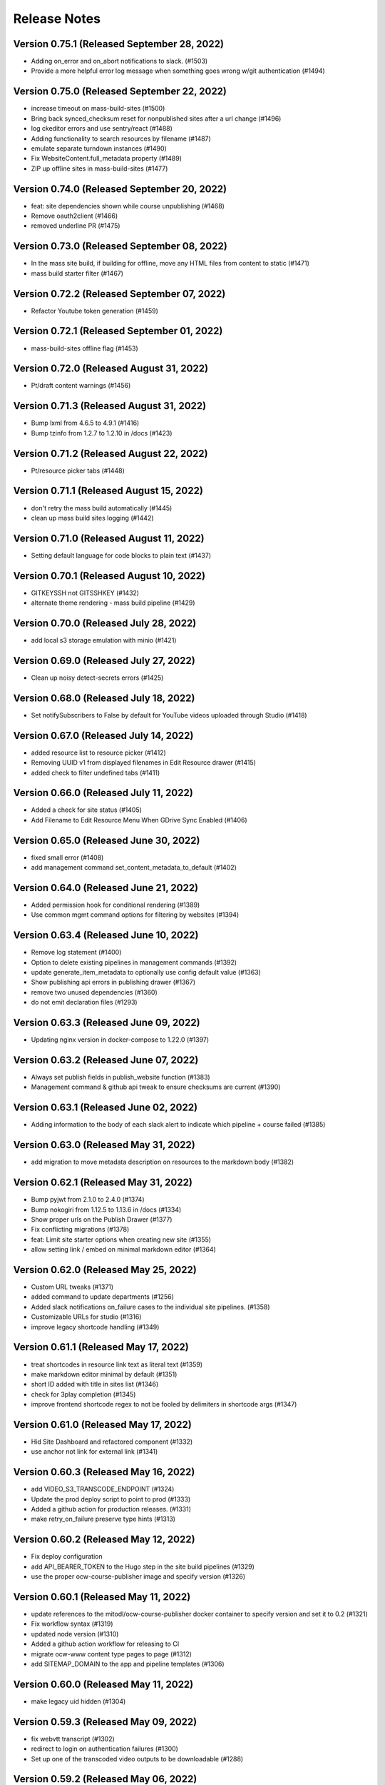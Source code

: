 Release Notes
=============

Version 0.75.1 (Released September 28, 2022)
--------------

- Adding on_error and on_abort notifications to slack. (#1503)
- Provide a more helpful error log message when something goes wrong w/git authentication (#1494)

Version 0.75.0 (Released September 22, 2022)
--------------

- increase timeout on mass-build-sites (#1500)
- Bring back synced_checksum reset for nonpublished sites after a url change (#1496)
- log ckeditor errors and use sentry/react (#1488)
- Adding functionality to search resources by filename (#1487)
- emulate separate turndown instances (#1490)
- Fix WebsiteContent.full_metadata property (#1489)
- ZIP up offline sites in mass-build-sites (#1477)

Version 0.74.0 (Released September 20, 2022)
--------------

- feat: site dependencies shown while course unpublishing (#1468)
- Remove oauth2client (#1466)
- removed underline PR (#1475)

Version 0.73.0 (Released September 08, 2022)
--------------

- In the mass site build, if building for offline, move any HTML files from content to static (#1471)
- mass build starter filter (#1467)

Version 0.72.2 (Released September 07, 2022)
--------------

- Refactor Youtube token generation (#1459)

Version 0.72.1 (Released September 01, 2022)
--------------

- mass-build-sites offline flag (#1453)

Version 0.72.0 (Released August 31, 2022)
--------------

- Pt/draft content warnings (#1456)

Version 0.71.3 (Released August 31, 2022)
--------------

- Bump lxml from 4.6.5 to 4.9.1 (#1416)
- Bump tzinfo from 1.2.7 to 1.2.10 in /docs (#1423)

Version 0.71.2 (Released August 22, 2022)
--------------

- Pt/resource picker tabs (#1448)

Version 0.71.1 (Released August 15, 2022)
--------------

- don't retry the mass build automatically (#1445)
- clean up mass build sites logging (#1442)

Version 0.71.0 (Released August 11, 2022)
--------------

- Setting default language for code blocks to plain text (#1437)

Version 0.70.1 (Released August 10, 2022)
--------------

- GITKEYSSH not GITSSHKEY (#1432)
- alternate theme rendering - mass build pipeline (#1429)

Version 0.70.0 (Released July 28, 2022)
--------------

- add local s3 storage emulation with minio (#1421)

Version 0.69.0 (Released July 27, 2022)
--------------

- Clean up noisy detect-secrets errors (#1425)

Version 0.68.0 (Released July 18, 2022)
--------------

- Set notifySubscribers to False by default for YouTube videos uploaded through Studio (#1418)

Version 0.67.0 (Released July 14, 2022)
--------------

- added resource list to resource picker (#1412)
- Removing UUID v1 from displayed filenames in Edit Resource drawer (#1415)
- added check to filter undefined tabs (#1411)

Version 0.66.0 (Released July 11, 2022)
--------------

- Added a check for site status (#1405)
- Add Filename to Edit Resource Menu When GDrive Sync Enabled (#1406)

Version 0.65.0 (Released June 30, 2022)
--------------

- fixed small error (#1408)
- add management command set_content_metadata_to_default (#1402)

Version 0.64.0 (Released June 21, 2022)
--------------

- Added permission hook for conditional rendering  (#1389)
- Use common mgmt command options for filtering by websites (#1394)

Version 0.63.4 (Released June 10, 2022)
--------------

- Remove log statement (#1400)
- Option to delete existing pipelines in management commands (#1392)
- update generate_item_metadata to optionally use config default value (#1363)
- Show publishing api errors in publishing drawer (#1367)
- remove two unused dependencies (#1360)
- do not emit declaration files (#1293)

Version 0.63.3 (Released June 09, 2022)
--------------

- Updating nginx version in docker-compose to 1.22.0 (#1397)

Version 0.63.2 (Released June 07, 2022)
--------------

- Always set publish fields in publish_website function (#1383)
- Management command & github api tweak to ensure checksums are current (#1390)

Version 0.63.1 (Released June 02, 2022)
--------------

- Adding information to the body of each slack alert to indicate which pipeline + course failed (#1385)

Version 0.63.0 (Released May 31, 2022)
--------------

- add migration to move metadata description on resources to the markdown body (#1382)

Version 0.62.1 (Released May 31, 2022)
--------------

- Bump pyjwt from 2.1.0 to 2.4.0 (#1374)
- Bump nokogiri from 1.12.5 to 1.13.6 in /docs (#1334)
- Show proper urls on the Publish Drawer (#1377)
- Fix conflicting migrations (#1378)
- feat: Limit site starter options when creating new site (#1355)
- allow setting link / embed on minimal markdown editor (#1364)

Version 0.62.0 (Released May 25, 2022)
--------------

- Custom URL tweaks (#1371)
- added command to update departments (#1256)
- Added slack notifications on_failure cases to the individual site pipelines. (#1358)
- Customizable URLs for studio (#1316)
- improve legacy shortcode handling (#1349)

Version 0.61.1 (Released May 17, 2022)
--------------

- treat shortcodes in resource link text as literal text (#1359)
- make markdown editor minimal by default (#1351)
- short ID added with title in sites list (#1346)
- check for 3play completion (#1345)
- improve frontend shortcode regex to not be fooled by delimiters in shortcode args (#1347)

Version 0.61.0 (Released May 17, 2022)
--------------

- Hid Site Dashboard and refactored component (#1332)
- use anchor not link for external link (#1341)

Version 0.60.3 (Released May 16, 2022)
--------------

- add VIDEO_S3_TRANSCODE_ENDPOINT (#1324)
- Update the prod deploy script to point to prod (#1333)
- Added a github action for production releases. (#1331)
- make retry_on_failure preserve type hints (#1313)

Version 0.60.2 (Released May 12, 2022)
--------------

- Fix deploy configuration
- add API_BEARER_TOKEN to the Hugo step in the site build pipelines (#1329)
- use the proper ocw-course-publisher image and specify version (#1326)

Version 0.60.1 (Released May 11, 2022)
--------------

- update references to the mitodl/ocw-course-publisher docker container to specify version and set it to 0.2 (#1321)
- Fix workflow syntax (#1319)
- updated node version (#1310)
- Added a github action workflow for releasing to CI
- migrate ocw-www content type pages to page (#1312)
- add SITEMAP_DOMAIN to the app and pipeline templates (#1306)

Version 0.60.0 (Released May 11, 2022)
--------------

- make legacy uid hidden (#1304)

Version 0.59.3 (Released May 09, 2022)
--------------

- fix webvtt transcript (#1302)
- redirect to login on authentication failures (#1300)
- Set up one of the transcoded video outputs to be downloadable (#1288)

Version 0.59.2 (Released May 06, 2022)
--------------

- Cc/user store (#1297)

Version 0.59.1 (Released May 04, 2022)
--------------

- Remove stray slash from unpublish pipeline (#1291)

Version 0.59.0 (Released May 03, 2022)
--------------

- Fix mass publish command (#1289)
- Update social auth readme docs (#1284)
- specify yarn version for heroku (#1266)
- rename migration (#1286)
- Unpublish sites - backend code (#1270)
- add migration to move filetype to resourcetype (#1276)
- Fix file paths command (#1261)
- publish alert, prettier prompt, new IntegrationTestHelper
- fix transcript links (#1281)

Version 0.58.0 (Released April 29, 2022)
--------------

- fix erroneous prompting when saving new pages (#1279)
- Added video-gallery to add link ResourceDialogPicker (#1273)
- Added a check to return as soon as filter_set has been gone over (#1257)
- Prompt for confirmation when discarding changes
- New sites API: Filter out sites without sitemetadata content instead of Website.metadata (#1202)

Version 0.57.6 (Released April 25, 2022)
--------------

- added command to migrate testimonials to stories (#1250)
- Sync Website.title with the sitemetadata course_title (#1244)

Version 0.57.5 (Released April 21, 2022)
--------------

- set `YT_FIELD_DESCRIPTION` to `video_metadata.youtube_description` (#1253)
- Escape quotes in resource link text (#1249)

Version 0.57.4 (Released April 20, 2022)
--------------

- [markdown cleanup] <, > to «, » (#1245)
- Rename mass-publish pipeline to mass-build-sites, refactor mass-publish command (#1246)
- [markdown cleanup] fix superscript/subscript escaping issues (#1241)
- fix: course_collections renamed to course-collection (#1239)

Version 0.57.3 (Released April 15, 2022)
--------------

- fix: required=true for relation widgetvariant (#1240)

Version 0.57.2 (Released April 12, 2022)
--------------

- improve link logging (#1235)

Version 0.57.1 (Released April 12, 2022)
--------------

- remove delete_unpublished_courses (#1234)
- Update filter for the mass-publish api endpoint (#1229)
- Sync videos from Google Drive files_final folder, don't transcode or upload to Youtube (#1227)
- Avoid unnecessary dupe transcode jobs, retry on gdrive->s3 upload errors a few times before raising (#1219)
- Preserve querystrings when paginating (#1226)

Version 0.57.0 (Released April 11, 2022)
--------------

- Allow selection of null values for website publish fields in Django admin (#1224)

Version 0.56.4 (Released April 08, 2022)
--------------

- Cc/default active tab (#1216)
- prevent mass import (#1214)
- add "other" tab to resource picker (#1210)

Version 0.56.3 (Released April 07, 2022)
--------------

- Cc/convert link wrapped images (#1206)

Version 0.56.2 (Released April 05, 2022)
--------------

- Sort websites by first_published_to_production (#1204)

Version 0.56.1 (Released April 05, 2022)
--------------

- update fastly vars for mass-publish pipeline definition (#1199)
- Revert API change (#1200)
- Handle courses with no instructors (#1196)
- Get gdrive file body via the google drive api and stream that to s3 (#1169)
- tolerate href, href_uid on resource shortcode (#1192)
- Use first_published_to_production instead of publish_date for sorting new courses, get metadata from WebsiteContent (#1191)

Version 0.56.0 (Released April 04, 2022)
--------------

- Added some metrics for celery task completion time

Version 0.55.2 (Released March 31, 2022)
--------------

- replace ocwnext with ocw (#1185)
- handle links/images inside links correctly (#1178)
- Convert more baseurl links to resource_links  (#1174)

Version 0.55.1 (Released March 30, 2022)
--------------

- Use get_redis_connection("redis").client() instead of app.backend.client (#1181)
- Fix rootrelative URLs to duplicate files

Version 0.55.0 (Released March 28, 2022)
--------------

- Set a configurable limit to the number of redis pool connections (#1170)
- don't update fields that don't exist in resource data (#1166)

Version 0.54.4 (Released March 28, 2022)
--------------

- set parent_id when overwriting metadata.parent_uid (#1115)
- use pyparsing for link paring + resolveuid fix
- remove image inacessible (#1158)

Version 0.54.3 (Released March 24, 2022)
--------------

- changed italic delimiter to "*" (#1147)

Version 0.54.2 (Released March 23, 2022)
--------------

- Fix gdrive import for ocw-www (#1155)
- fix a typo in the localdev config
- only query with published = true if cross_site is also true (#1109)

Version 0.54.1 (Released March 22, 2022)
--------------

- Use pyparsing for some markdown replacements

Version 0.54.0 (Released March 21, 2022)
--------------

- tweak internal site search (#1134)
- Handle authentication for Concourse 7.7 (#1120)
- tolerate quotes around resource, resource_link uuids (#1136)
- add localdev support for course collection, list
- fix a small issue with the website search

Version 0.53.5 (Released March 17, 2022)
--------------

- Allow mass-publish to process a list of site names from a json file or comma-delimited string (#1127)

Version 0.53.4 (Released March 17, 2022)
--------------

- Option to sync a specific commit/path from github to the database (#1108)
- add inline code support to ckeditor

Version 0.53.3 (Released March 16, 2022)
--------------

- default metadata to empty object before iterating in seralizer (#1129)

Version 0.53.2 (Released March 15, 2022)
--------------

- theme assets build cache busting take 3 (#1121)

Version 0.53.1 (Released March 15, 2022)
--------------

- cc/fix-relative-metadata-links

Version 0.53.0 (Released March 14, 2022)
--------------

- Revert "theme assets build cache busting take 2 (#1103)" (#1117)
- theme assets build cache busting take 2 (#1103)

Version 0.52.2 (Released March 09, 2022)
--------------

- Improved site search for names, short_ids (#1092)
- Fix / Convert rootrelative urls (#1086)

Version 0.52.1 (Released March 09, 2022)
--------------

- Revert "purge theme assets after deployment (#1090)" (#1096)
- merge new metadata with old metadata (#1094)
- purge theme assets after deployment (#1090)

Version 0.52.0 (Released March 08, 2022)
--------------

- adjust PR template
- add code block support to CKEditor
- Add option to add new content and modify nested metadata for overwrite_ocw_course_content command (#1071)

Version 0.51.0 (Released March 03, 2022)
--------------

- fix spacing issue w/ single-line text inside of table cells

Version 0.50.0 (Released March 02, 2022)
--------------

- fix line break in table cells issue

Version 0.49.0 (Released March 02, 2022)
--------------

- move website content drawer open / close / edit state to URL
- change resource_link delimiters to % instead of < > (#1067)
- pass the --buildDrafts argument to Hugo if building a preview (#1062)

Version 0.48.0 (Released March 01, 2022)
--------------

- When syncing from git to db, `file` value should only include the path, not domain (#1056)

Version 0.47.9 (Released February 25, 2022)
--------------

- encode data-uuid passed to CKEditor (#1063)
- Add metadata to mediaconvert job for filtering, based on queue name (#1018)
- Cc/collections limited (#1055)
- Add open webhook to pipelines (#1028)
- Update ContentSyncState checksums when bulk updating WebsiteContent (#1047)
- convert baseurl links w/ fragments (#1036)
- Enforce youtube length limits when uploading/updating title, description (#1009)

Version 0.47.8 (Released February 24, 2022)
--------------

- Enable linking to resource and course collections
- add content filtering to the website content listing page

Version 0.47.7 (Released February 23, 2022)
--------------

- support resource link anchor IDs

Version 0.47.6 (Released February 18, 2022)
--------------

- baseurl replacement improvements (#1034)
- Separate celery queues for publish tasks, batch tasks (#1031)
- Handle youtube 403s and update website publish status immediately on errors (#1007)

Version 0.47.5 (Released February 18, 2022)
--------------

- add GTM_ACCOUNT_ID to OCW site builds (#1027)
- add 'published' param to content listing API

Version 0.47.4 (Released February 17, 2022)
--------------

- add markdown cleanup rule for legacy data fix (#1024)
- Make embeddable=True explicit when updating youtube metadata status (#1022)
- convert resource_file to resource shortcodes (#1016)

Version 0.47.3 (Released February 17, 2022)
--------------

- add support for nondestructive editing w/ legacy shortcodes

Version 0.47.2 (Released February 17, 2022)
--------------

- Only update metadata for youtube videos with associated VideoFile objects (#1014)
- add management command markdown_cleanup_baseurl (#1002)
- small tech debt thing
- improvements to the site search

Version 0.47.1 (Released February 15, 2022)
--------------

- type -> ocw_type (#1004)
- improvements to search handling on the Website listing API
- Blank _logo.html to remove default logo image (#997)

Version 0.47.0 (Released February 14, 2022)
--------------

- Prevent endlessly incrementing short-ids on imported sites, new command to fix affected sites (#988)

Version 0.46.0 (Released February 14, 2022)
--------------

- When resetting sync state, the data field should also be set to None (#946)

Version 0.45.0 (Released February 11, 2022)
--------------

- fix: youtube video thumbnail 0.jpg replaced with default.jpg (120x90) (#985)
- set serial: true on the mass publish job (#987)
- remove italicization of text within blockquote tags in CKEditor
- Setting the resources for the individual sites to `check_every: never`. See https://concourse-ci.org/resources.html. This makes sense because the individual pipelines will now only ever be triggered by webhooks (`trigger: false` is set on all of them). (#982)
- add OCW_IMPORT_STARTER_SLUG to the mass publish pipeline definition code (#984)

Version 0.44.1 (Released February 10, 2022)
--------------

- import for learning_resource_types (#980)

Version 0.44.0 (Released February 08, 2022)
--------------

- copy webpack.json into base-theme instead of into the site's data folder (#977)

Version 0.43.1 (Released February 04, 2022)
--------------

- refactor logic for indicating the site content form has been touched
- Fix pipeline webhook (#970)
- Codify new mass publish pipeline and api endpoint (#950)
- scroll to form errors on submission (#962)
- use governmentpaas/s3-resource for the webpack-json resource to be compatible with using versioned_file with IAM authentication (#966)
- Bump ipython from 7.19.0 to 7.31.1 (#920)
- fix up our handling of the camelcase eslint rule a little bit
- add webpack-json as an input to the build-course-task pipeline step (#961)
- [UI] prevent duplicate items in collections (#951)
- theme assets pipeline (#945)
- remove a @ts-ignore
- small rename of two functions for clarity

Version 0.43.0 (Released January 31, 2022)
--------------

- add yarn.lock
- only make clickable list items have cursor pointer
- remove unused css class card-content
- use margins to separate list items, not padding
- fix issue with website name not being saved in resource collection
- reconcile ckedidtor, showdown multiline list items
- add an optional filter to the website listing API for publish status

Version 0.42.3 (Released January 28, 2022)
--------------

- move pipeline api callbacks to jgriff/http-resource (#937)
- update postgres to 12.8 to match prod

Version 0.42.2 (Released January 27, 2022)
--------------

- Add option of github authentication via app (#914)

Version 0.42.1 (Released January 26, 2022)
--------------

- Upgrade celery (#919)
- move comment above declaration
- move regex back up
- support merging of table cells (#899)
- fix resource_link regex, make non-greedy
- update handling of publish_date field on the Website model

Version 0.42.0 (Released January 25, 2022)
--------------

- ocw_import_course_sites - sync to github by default (#921)
- some test cleanup
- enable linking to pages within a course

Version 0.41.1 (Released January 21, 2022)
--------------

- Limit git api rate for all current batch functions that use it at high volume (#909)

Version 0.41.0 (Released January 20, 2022)
--------------

- remove 'legacy' implementation of WebsiteCollections

Version 0.40.1 (Released January 18, 2022)
--------------

- add -p to mkdir command before theme asset extraction (#900)

Version 0.40.0 (Released January 13, 2022)
--------------

- "waterfall" triggering scheme for ocw-hugo-themes changes (#891)
- switch from storing website UUID to the website name property
- add support for 'website-collection' field

Version 0.39.1 (Released December 23, 2021)
--------------

- Revert "use static version file as trigger for sites other than ocw-www (#881)" (#883)
- use static version file as trigger for sites other than ocw-www (#881)

Version 0.39.0 (Released December 21, 2021)
--------------

- Retry all pipeline steps up to 3x (#864)
- Descriptive message on front end for publishing warnings (#867)
- add uids to metadata output
- Fix a bad query (#877)

Version 0.38.0 (Released December 20, 2021)
--------------

- Fix task bug caused by decorator (#873)
- Fix Youtube API status update call (#875)
- Bump lxml from 4.6.3 to 4.6.5 (#868)
- Split sortable UI off from RelationWidget into SortableSelect component
- Run incomplete_publish_build_statuses task only if a pipeline backend is set (#851)
- set up swc for jest, webpack
- Bump django from 3.1.13 to 3.1.14 (#866)
- Log an error when a pipeline fails (#854)
- Make youtube videos public for live publishing (#850)
- remove an unused dependency
- Fix outdated starter configs, add README instructions to update them via mgmt command (#858)
- Avoid certain WebsiteContent filenames (#855)
- Concourse in a docker container (#852)
- add site search

Version 0.37.5 (Released December 14, 2021)
--------------

- Add all metadata keys w/blank values for imported google drive content (#860)

Version 0.37.4 (Released December 09, 2021)
--------------

- refactor fix for deleting orphaned git files (#849)
- import video galleries (#848)
- Do not show menu dropdown for global admins or site owner (#844)
- Remove old pages and content (#843)

Version 0.37.3 (Released December 03, 2021)
--------------

- use task decorator to prevent multiple instances of recurring scheduled tasks from running at once (#832)
- Populate additional fields when publishing via mass_publish (#840)
- move from casual-browserify to the normal package

Version 0.37.2 (Released December 02, 2021)
--------------

- update typescript a little bit
- upgrade ckeditor packages to the latest version
- Use concourse webhooks plus periodic task to update publish status (#820)
- make title the default text inside of a resource link
- Ignore anything in parentheses for short_id (#830)
- remove Dockerfile-node
- remove an unnecessary step from our CI setup
- fix callback url
- conditionally set the modal titlee on menu page for editing, adding
- Remove some unnecessary mocks of `global.fetch`

Version 0.37.1 (Released November 30, 2021)
--------------

- add cross_site option to the Relation field
- Fix publish bug (#821)
- Add option to delete git files not matching WebsiteContent in db (#812)
- Handle all cases of youtube_id being null (#816)
- Mass publish sites management command (trigger_pipelines -> mass_publish) (#801)
- Fix changing short_id on ocw reimport, reset publish fields as part of `reset_sync_state` command (#809)
- Show confirmation dialog when data would be lost (#799)
- Always unpause pipelines before triggering (#811)

Version 0.37.0 (Released November 19, 2021)
--------------

- transcript notifications

Version 0.36.0 (Released November 15, 2021)
--------------

- Create gdrive folders for imported sites if unassigned (#798)
- Fix some issues with upserting multiple site pipelines (#794)

Version 0.35.1 (Released November 12, 2021)
--------------

- automate transcript upload
- Trigger concourse build via API (#783)

Version 0.35.0 (Released November 09, 2021)
--------------

- fix an issue with the migration to deal with bad data (#787)
- Poll for gdrive folder if blank on resources page (#781)
- Update various pages to use new, Card-based designs
- make sure menu items never have zero weight (#775)
- Tweak WebsiteContent permissions (#772)
- Send publish email within polling task and only to the publish requester (#766)
- upgrade to yarn 3
- Fix several celery task bugs (#774)
- add a 404 page for a missing site
- add page titles

Version 0.34.0 (Released November 08, 2021)
--------------

- Sync status frontend (#758)
- Handle level import, add term and year to metadata (#757)

Version 0.33.0 (Released November 02, 2021)
--------------

- add error handling to the Relation field request
- Fix poll_build_status_until_complete to use celery countdown instead of sleep (#763)

Version 0.32.2 (Released November 02, 2021)
--------------

- add ocw-www site dependency to readme
- fix image alignment issue
- Filter resourcetype on backend for website content (#742)
- add support for editing table shortcodes to the markdown editor
- Track sync status backend, w/fixed migration (#751)

Version 0.32.1 (Released November 01, 2021)
--------------

- Change ContentDisposition for videos
- Revert "Track website sync status - backend (#734)" (#750)
- Track website sync status - backend (#734)
- Upgrade sentry (#697)
- Fix flaky test (#739)
- Privacy policy page and home page tweaks (#737)
- Implement publish status UI (#705)
- switching over a bunch of test files to use the new mockRequest functions

Version 0.32.0 (Released October 28, 2021)
--------------

- Open publish site links in new tab (#729)
- Show google drive links (#720)
- Use name instead of short_id for resource S3 keys (#726)
- add to validation schema, add an example thing in there

Version 0.31.0 (Released October 22, 2021)
--------------

- Make check for rate limits optional in sync_unsynced_websites task (#721)
- Slugify s3 keys and make sure they're still unique (#710)
- Hide production publish btn, prohibit metadata editing for non-admin editors (#702)
- Hide the file upload field on resource form if google drive integration is enabled (#712)
- add a line to .gitignore
- update ocw_import (#715)
- Fix flaky test (test_format_recipient) (#713)
- small fix for UX issue on website collections page
- Fix bug in create_gdrive_folders (#704)

Version 0.30.4 (Released October 18, 2021)
--------------

- remove title from hugo menu serialization (#703)
- remove some unneeded testing code

Version 0.30.3 (Released October 14, 2021)
--------------

- Updated common UI elements and basic page layout to match new designs
- disallow nested tables

Version 0.30.2 (Released October 13, 2021)
--------------

- fix issue preventing opening MenuField dialog

Version 0.30.1 (Released October 13, 2021)
--------------

- use theme assets from RC for now (#686)
- Update website publish date for singleton content (#684)
- Copy gdrive mime_type to file_type in content  metadata (#683)
- Added redesigned site header

Version 0.30.0 (Released October 12, 2021)
--------------

- Ignore drive folders with no download links, handle null checksums (#666)
- Fix google drive sync bug with pages (#676)
- Do a hard or soft fastly purge based on settings (#671)
- Autocreate all gdrive resources, fix github syncing for them (#630)
- Leave new pipelines paused until previewed/published for the first time (#662)

Version 0.29.2 (Released October 12, 2021)
--------------

- add tables to CKEditor config for Markdown editor #645
- Ensure that delete_unpublished_courses runs only after all courses have finished importing (#649)
- Dont instantiate the YouTubeAPI class unless it has something to do (#661)
- update url-assembler typedef so we can remove @ts-ignore
- change how URL matching works in IntegrationTestHelper
- Set site-id metadata during pipeline s3 sync (#660)
- Use text_id from frontend when creating WebsiteContent (#656)
- prefix destination urls with / to make them root relative (#657)

Version 0.29.1 (Released October 07, 2021)
--------------

- Site publish drawer (#623)
- Management command for resetting synced checksums and optionally syncing all github repos (#644)
- when serializing Hugo markdown files, write out the WebsiteContent type property as content_type and deserialize that back into type (#646)
- Save file location to WebsiteContent.file for imported OCW courses (#635)
- style / layout / ux updates to the resource picker
- Bump nokogiri from 1.11.4 to 1.12.5 in /docs (#610)
- Bump django from 3.1.12 to 3.1.13 (#595)

Version 0.29.0 (Released October 04, 2021)
--------------

- Tweak s3 path for gdrive-imported nonvideo files (#611)
- Additional env variables for concourse pipelines (#632)

Version 0.28.0 (Released October 01, 2021)
--------------

- Fix bug so slug field is used for filename (#625)
- Trim content from destination url (#627)
- import additional metadata (#622)
- remove unnecessary changes to the webpack config
- allow users to create inline links to resources
- remove media embed plugin button from Markdown editor toolbar
- Rename duplicate names during ocw-import (#603)
- Front-end for google drive syncing (#604)
- dependency upgrade
- Sync all files in Google Drive (#591)
- Add slug field to set a different value for filenames of content (#600)

Version 0.27.0 (Released September 28, 2021)
--------------

- Remove if check on dirpath == content/page (#602)
- add license
- use course_legacy.json instead of course.json, update topics import, update test data, mock out parent / child test (#599)
- Add pragma: allowlist secret to ignore false positives for secret detection (#597)
- Populate file_type on file upload (#573)

Version 0.26.1 (Released September 27, 2021)
--------------

- Omit file url from payload (#587)
- upload youtube transcript
- course_feature_tags-> learning_resource_types

Version 0.26.0 (Released September 21, 2021)
--------------

- Only run `update_youtube_thumbnail` when appropriate (#586)
- Handle bool as string returned by concourse pipeline request (#582)
- update transcript metadata

Version 0.25.1 (Released September 17, 2021)
--------------

- fix video preview on resource embed
- Bump addressable from 2.7.0 to 2.8.0 in /docs (#379)
- Youtube metadata update (#562)
- Failure message for bad concourse builds (#566)

Version 0.25.0 (Released September 15, 2021)
--------------

- transcript sync

Version 0.24.0 (Released September 09, 2021)
--------------

- Add support for linking to resources in the Markdown editor
- Youtube upload email notifications (#535)
- run some dependency upgrades
- add rich display for videos embedded in markdown editor

Version 0.23.4 (Released September 07, 2021)
--------------

- delete unpublished courses take two (#551)
- Fix course site config (#549)
- update import code and test data to reflect latest ocw-to-hugo changes (#532)
- Upload videos to YouTube (#484)
- Revert "delete unpublished courses originally imported from ocw-to-hugo (#526)" (#543)
- add display of embedded images in Markdown editor
- Update local ocw course site config to match ocw-hugo-projects (#538)

Version 0.23.3 (Released September 01, 2021)
--------------

- Only show "Add resource" button when attach field is set (#530)
- Add identifier for external links to import_ocw_course_sites (#527)

Version 0.23.2 (Released September 01, 2021)
--------------

- Upgrade the ckeditor packages and webpack
- delete unpublished courses originally imported from ocw-to-hugo (#526)
- Make starter required for OCW_IMPORT_STARTER_SLUG (#516)
- Add resource picker to Markdown editor

Version 0.23.1 (Released August 30, 2021)
--------------

- when importing ocw-to-hugo courses and creating instructors, mark those instructors is_page_content = True, set the correct dirpath and set the filename to the text_id (#518)

Version 0.23.0 (Released August 26, 2021)
--------------

- Transcode videos with AWS MediaConvert (#469)
- gdrive folder creation
- remove course_id prefix on dirpath of imported course content (#513)
- Hide hidden fields inside object fields (#498)
- add the get_destination_url helper function and use it for menu urls (#496)
- make UUID check version agnostic by default and add tests (#509)
- add in-editor display of embedded resources
- Fix attach: "resource" (#501)
- Topics UI and backend (#471)
- Add rule to require one of files or folder in collection schema (#492)
- Bump yamale from 3.0.4 to 3.0.8 (#485)
- Use yaml.SafeLoader (#489)

Version 0.22.1 (Released August 24, 2021)
--------------

- Add custom format_recipient function, assign to MITOL_MAIL_FORMAT_RECIPIENT_FUNC (#483)
- add resource embed UI
- upgrade eslint config, remove some unneeded packages

Version 0.22.0 (Released August 12, 2021)
--------------

- add OCW_IMPORT_STARTER_SLUG setting and update included testing config (#468)
- Draft/live publish notifications (#381)
- some JS dependency upgrades
- Google Drive integration (#431)
- check for identifier before accessing it (#473)

Version 0.21.2 (Released August 05, 2021)
--------------

- fix drawer width bug

Version 0.21.1 (Released August 04, 2021)
--------------

- switch site content modal over to ModalState
- Fix for multiple field types in content_context (#449)

Version 0.21.0 (Released August 04, 2021)
--------------

- import menus.yaml files as navmenus and update test data (#448)
- Adjust get_short_id function (#444)
- add resource widget plugin for CKEditor
- Reduce default chunk size for import_ocw_course_sites (#446)
- Remove text_id parameter, instead use content_context for MenuField (#428)
- add UI for deleting websites from a WebsiteCollection
- Use both website name and content textId for lookup (#435)
- Handle valuesToOmit when value is a list (#433)
- Write task id to console for import_ocw_course_sites (#439)

Version 0.20.2 (Released August 03, 2021)
--------------

- Use debounced fetch for website collection course search (#432)
- add an 'act' to get rid of some warnings
- Fix null website error with RelationField (#414)
- Fixed Hugo nav menu format
- Create and sync sitemetadata with instructors (#409)
- Add preventDefault to menu buttons (#427)
- Use async search for RelationField widget (#402)

Version 0.20.1 (Released July 29, 2021)
--------------

- Replace "course_numbers" with "primary_course_number", "extra_course_numbers" in sample json and in get_short_id function (#423)
- Async search backend (#407)
- Add uniqBy to remove duplicate options for website collection UI (#422)
- Add index to WebsiteContent.title and Website.title (#421)
- fix comment typo
- Website.short_id for repo names (#405)

Version 0.20.0 (Released July 27, 2021)
--------------

- Fix version/bucket mismatch in pipeline configuration (#417)
- Pipeline management commands (#388)
- Concourse pipelines, take 2 (#399)
- add WebsiteCollectionItem editing UI
- Create README.md (#380)

Version 0.19.1 (Released July 26, 2021)
--------------

- Revert "Generate concourse pipelines on website creation (#366)" (#389)
- Publish button (#374)
- add WebsiteCollection editing functionality
- Upgrade mitol-django-authentication, common, pygithub (#373)
- Generate concourse pipelines on website creation (#366)

Version 0.19.0 (Released July 13, 2021)
--------------

- Added back-end for configuring navigation menus
- add WebsiteCollection list / index page
- Added front-end for configuring navigation menus
- Add label_singular field for collections (#353)
- add documentation comment for two types

Version 0.18.0 (Released July 07, 2021)
--------------

- remove a few unneeded ts-ignore comments
- Fix handling of empty values in new content (#360)
- add APIs for WebsiteCollections and WebsiteCollectionItems

Version 0.17.4 (Released July 01, 2021)
--------------

- Get site/file url prefix from site config (#338)
- Skip validation if fields are not visible (#351)

Version 0.17.3 (Released July 01, 2021)
--------------

- Fix pylint (#348)
- Remove GIT_TOKEN precondition check in content_sync.api.sync_github_website_starters (#347)
- Github webhook branch filter (#343)

Version 0.17.2 (Released June 29, 2021)
--------------

- Implement linking to content in other websites
- Fix object field validation (#342)
- added serializers for the website collection related objects

Version 0.17.1 (Released June 25, 2021)
--------------

- Include uploaded filepath in backend (github) metadata (#333)
- Filter out course sites with null metadata (#327)
- Allow WebsiteContent file upload fields to have any name, not just "file" (#329)
- Add MarkdownEditor tests (#330)
- Bump postcss from 7.0.35 to 7.0.36 (#326)
- Bump django from 3.1.8 to 3.1.12 (#318)
- Added omnibus site config and pared down course config
- Made 'title' field default for 'folder'-type items

Version 0.17.0 (Released June 23, 2021)
--------------

- add models, admin config, and the migration for the WebsiteCollection

Version 0.16.3 (Released June 09, 2021)
--------------

- Do not use git token in sync_starter_configs function (read-only from public repo) (#313)
- don't fail build if coverage upload doesn't work
- API endpoint for creating/updating starters from github webhooks (#297)
- Restrict routes not used to login or view home page (#299)

Version 0.16.2 (Released June 09, 2021)
--------------

- upgrade jest and a few other things
- Bump nokogiri from 1.11.1 to 1.11.4 in /docs (#277)
- Update publish_date when published (#290)
- Added management commands for syncing sites to and from backend

Version 0.16.1 (Released June 02, 2021)
--------------

- Add support for filtering in the relation widget

Version 0.16.0 (Released June 02, 2021)
--------------

- Remove (transaction=true) from @pytest.mark.django_db in a test (#285)
- Bump django from 3.1.6 to 3.1.8 (#204)
- Merge main branch to release branch for publish (#282)
- Revert "import metadata and config (#283)" (#286)
- import metadata and config (#283)
- split out types for ConfigField
- add relation field widget
- small package version bump
- upgrade our eslint configuration to the latest version
- Removed WebsiteContent.content_filepath field

Version 0.15.2 (Released June 01, 2021)
--------------

- Finalized logic for determining target file path for WebsiteContent objects

Version 0.15.1 (Released May 14, 2021)
--------------

- Added WebsiteContent filename and dirpath fields
- Website preview button (#256)
- Github integration section in the README (#248)
- Fixed is_page_content flag bug

Version 0.15.0 (Released May 12, 2021)
--------------

- remove tag for review
- Preview and publish api functions, tasks, endpoints (#253)
- Fixed content/file serialization and deserialization
- remove 'rules of hooks' violation
- Try to fix ubuntu (#257)
- Added support for soft/hard deletes of content

Version 0.14.2 (Released May 06, 2021)
--------------

- Handle filepath changes when syncing with github (#242)

Version 0.14.1 (Released May 05, 2021)
--------------

- node-sass -> sass

Version 0.14.0 (Released May 04, 2021)
--------------

- Customize github api url (#239)

Version 0.13.1 (Released April 30, 2021)
--------------

- Moved collaborator view tests
- add support for the 'Object' field type
- Hide the login button if the user is logged in
- Differentiate between types of user-entered data

Version 0.13.0 (Released April 28, 2021)
--------------

- Github backend and API wrapper (#216)

Version 0.12.0 (Released April 26, 2021)
--------------

- Added optional 'limit' param to OCW course site import

Version 0.11.2 (Released April 26, 2021)
--------------

- Implemented correct UI for 'files' config items
- Add validation for multiple select, min / max

Version 0.11.1 (Released April 22, 2021)
--------------

- make links in the editor more obvious

Version 0.11.0 (Released April 21, 2021)
--------------

- Implement BaseSyncBackend

Version 0.10.1 (Released April 20, 2021)
--------------

- Added data model for ContentSyncState
- Merge add and edit content forms

Version 0.10.0 (Released April 14, 2021)
--------------

- Cleaning up collaborator api
- Create content_sync app
- Use SelectField widget for all select fields site-wide (#201)
- upgrade CKEditor packages to 27.0.0
- remove edit button from 'folder' type
- Added management command to ensure single source of truth for example config files

Version 0.9.1 (Released April 12, 2021)
-------------

- Changed config to user 'folder'/'files' collections types
- Implement hidden widget (#164)
- Implement conditional fields (#161)

Version 0.9.0 (Released April 08, 2021)
-------------

- Map fullname to name in social auth
- use textarea for 'Text' type fields, rather than a normal input tag
- rename javascript-tests to frontend-tests
- use WidgetVariant constants more widely
- fix a few font-size issues
- Collaborator add/edit modal drawer (#173)
- Add settings for using X-Forwarded-* headers
- Content -> Body (#174)
- Integrate Touchstone login
- Fix file upload (#169)
- implement boolean site content widget

Version 0.8.1 (Released April 06, 2021)
-------------

- Implement select widget (#151)
- Bump pygments from 2.6.1 to 2.7.4 (#162)
- fix a padding issue in the site sidebar

Version 0.8.0 (Released March 30, 2021)
-------------

- Added common widget options (required flag and help text)
- Bump pyyaml from 5.3.1 to 5.4 (#156)
- fix issue with list styling on site pages
- update site sidebar to match design

Version 0.7.1 (Released March 24, 2021)
-------------

- fix double-instantiation issue w/ ckeditor
- Skip noncourse files, log error on missing uuid (#127)
- Added first version of site config schema + validation
- Bump django from 3.1 to 3.1.6
- Added minimal markdown as site content widget option
- Moved site content widget components to 'widgets' folder
- first round of styling updates
- Update README with clearer local dev starter/config instructuons
- Updated app to use new site config structure

Version 0.7.0 (Released March 19, 2021)
-------------

- Increase z-index for ckeditor balloons (#123)
- add url-assembler
- Add pagination to content UI (#116)
- Remove comment tags (#118)
- Fix markdown error (#117)
- File Upload UI (#105)
- Add site listing at site dashboard (#108)
- add a minimal configuration of CKEditor
- update ckeditor docs to cover extending markdown syntax
- fix turndown bug relating to <li> tags
- update ocw import to match new ocw-to-hugo output structure (#104)

Version 0.6.2 (Released March 15, 2021)
-------------

- add CKEditor media embed plugin
- File uploads API for WebsiteContent  (#100)
- Page content UI (#94)

Version 0.6.1 (Released March 09, 2021)
-------------

- Collaboration UI (#83)
- add documentation for CKEditor plugin architecture
- Bump cryptography from 3.2 to 3.3.2

Version 0.6.0 (Released March 02, 2021)
-------------

- add markdown support to ckeditor
- Use 'string' for description instead of 'markdown' (#97)
- Add metadata to list of editable fields (#95)
- Turn off pagination for website content API (#91)
- Added site creation page

Version 0.5.2 (Released February 26, 2021)
-------------

- Add underlining to CKEditor
- Add API for WebsiteContent (#84)
- Use resource for content type instead of file (#85)
- Add basic CKEditor setup and test page

Version 0.5.1 (Released February 23, 2021)
-------------

- Website collaboration API (#72)

Version 0.5.0 (Released February 22, 2021)
-------------

- Site detail page (#71)
- Fix import for backpopulate_groups (#79)
- Add select_related to fix n+1 query (#77)

Version 0.4.2 (Released February 19, 2021)
-------------

- Remove settings regarding reloading worker processes (#76)
- Lookup websites by name instead of uuid (#73)

Version 0.4.1 (Released February 18, 2021)
-------------

- Fix typo in webpack-related environment variable (#67)

Version 0.4.0 (Released February 18, 2021)
-------------

- Fix API (#69)
- Integrate permissions with WebsiteViewSet (#65)
- Add common
- Set correct starter on imported sites and moved more OCW code
- Website CRUD permissions (#49)
- a few little frontend tweaks
- Changed WebsiteStarter.config to store JSON instead of YAML
- Detail view for websites (#54)

Version 0.3.0 (Released February 11, 2021)
-------------

- Decoupled 'websites' app from OCW course site import logic
- few more frontend tweaks
- Added website starter API endpoints and feature flag
- a few JS dependency upgrades
- update frontend setup
- Added WebsiteStarter model with local development support

Version 0.2.0 (Released January 26, 2021)
-------------

- Fix black formatting check (#31)
- Added params to backpopulate_ocw_courses command
- Set default pull request template (#29)
- log errors and continue loop instead of exiting, handle some ocw-to-hugo issues like invalid dates that should be null (#26)

Version 0.1.0 (Released January 19, 2021)
-------------

- API view for new courses (#19)

